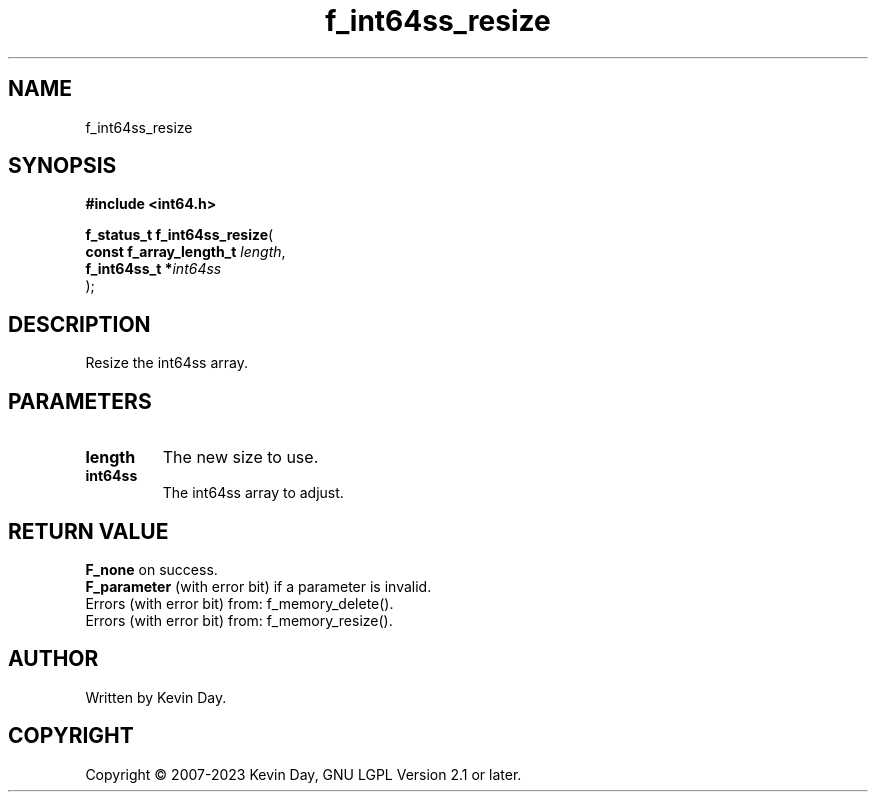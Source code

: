 .TH f_int64ss_resize "3" "July 2023" "FLL - Featureless Linux Library 0.6.6" "Library Functions"
.SH "NAME"
f_int64ss_resize
.SH SYNOPSIS
.nf
.B #include <int64.h>
.sp
\fBf_status_t f_int64ss_resize\fP(
    \fBconst f_array_length_t \fP\fIlength\fP,
    \fBf_int64ss_t           *\fP\fIint64ss\fP
);
.fi
.SH DESCRIPTION
.PP
Resize the int64ss array.
.SH PARAMETERS
.TP
.B length
The new size to use.

.TP
.B int64ss
The int64ss array to adjust.

.SH RETURN VALUE
.PP
\fBF_none\fP on success.
.br
\fBF_parameter\fP (with error bit) if a parameter is invalid.
.br
Errors (with error bit) from: f_memory_delete().
.br
Errors (with error bit) from: f_memory_resize().
.SH AUTHOR
Written by Kevin Day.
.SH COPYRIGHT
.PP
Copyright \(co 2007-2023 Kevin Day, GNU LGPL Version 2.1 or later.
